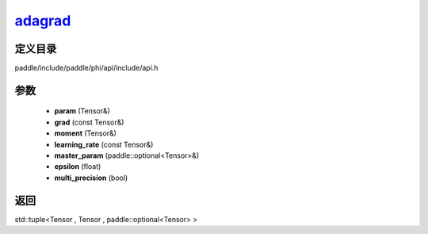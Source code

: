 .. _cn_api_paddle_experimental_adagrad_:

adagrad_
-------------------------------

.. cpp:function:: std::tuple<Tensor & , Tensor & , paddle::optional<Tensor> &> adagrad_ ( Tensor & param , const Tensor & grad , Tensor & moment , const Tensor & learning_rate , paddle::optional<Tensor> & master_param , float epsilon = 1.0e-6 f , bool multi_precision = false ) 



定义目录
:::::::::::::::::::::
paddle/include/paddle/phi/api/include/api.h

参数
:::::::::::::::::::::
	- **param** (Tensor&)
	- **grad** (const Tensor&)
	- **moment** (Tensor&)
	- **learning_rate** (const Tensor&)
	- **master_param** (paddle::optional<Tensor>&)
	- **epsilon** (float)
	- **multi_precision** (bool)

返回
:::::::::::::::::::::
std::tuple<Tensor , Tensor , paddle::optional<Tensor> >
